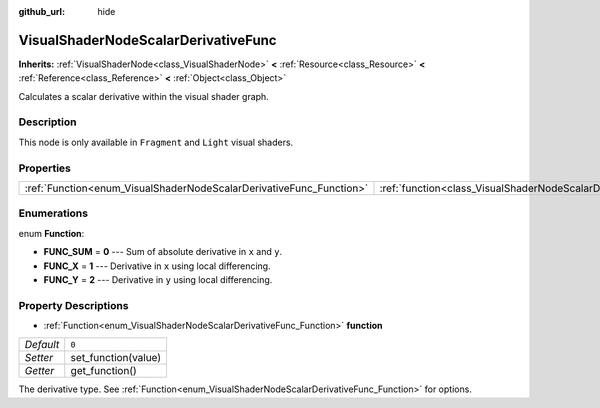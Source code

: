 :github_url: hide

.. Generated automatically by doc/tools/make_rst.py in Godot's source tree.
.. DO NOT EDIT THIS FILE, but the VisualShaderNodeScalarDerivativeFunc.xml source instead.
.. The source is found in doc/classes or modules/<name>/doc_classes.

.. _class_VisualShaderNodeScalarDerivativeFunc:

VisualShaderNodeScalarDerivativeFunc
====================================

**Inherits:** :ref:`VisualShaderNode<class_VisualShaderNode>` **<** :ref:`Resource<class_Resource>` **<** :ref:`Reference<class_Reference>` **<** :ref:`Object<class_Object>`

Calculates a scalar derivative within the visual shader graph.

Description
-----------

This node is only available in ``Fragment`` and ``Light`` visual shaders.

Properties
----------

+---------------------------------------------------------------------+-------------------------------------------------------------------------------+-------+
| :ref:`Function<enum_VisualShaderNodeScalarDerivativeFunc_Function>` | :ref:`function<class_VisualShaderNodeScalarDerivativeFunc_property_function>` | ``0`` |
+---------------------------------------------------------------------+-------------------------------------------------------------------------------+-------+

Enumerations
------------

.. _enum_VisualShaderNodeScalarDerivativeFunc_Function:

.. _class_VisualShaderNodeScalarDerivativeFunc_constant_FUNC_SUM:

.. _class_VisualShaderNodeScalarDerivativeFunc_constant_FUNC_X:

.. _class_VisualShaderNodeScalarDerivativeFunc_constant_FUNC_Y:

enum **Function**:

- **FUNC_SUM** = **0** --- Sum of absolute derivative in ``x`` and ``y``.

- **FUNC_X** = **1** --- Derivative in ``x`` using local differencing.

- **FUNC_Y** = **2** --- Derivative in ``y`` using local differencing.

Property Descriptions
---------------------

.. _class_VisualShaderNodeScalarDerivativeFunc_property_function:

- :ref:`Function<enum_VisualShaderNodeScalarDerivativeFunc_Function>` **function**

+-----------+---------------------+
| *Default* | ``0``               |
+-----------+---------------------+
| *Setter*  | set_function(value) |
+-----------+---------------------+
| *Getter*  | get_function()      |
+-----------+---------------------+

The derivative type. See :ref:`Function<enum_VisualShaderNodeScalarDerivativeFunc_Function>` for options.

.. |virtual| replace:: :abbr:`virtual (This method should typically be overridden by the user to have any effect.)`
.. |const| replace:: :abbr:`const (This method has no side effects. It doesn't modify any of the instance's member variables.)`
.. |vararg| replace:: :abbr:`vararg (This method accepts any number of arguments after the ones described here.)`
